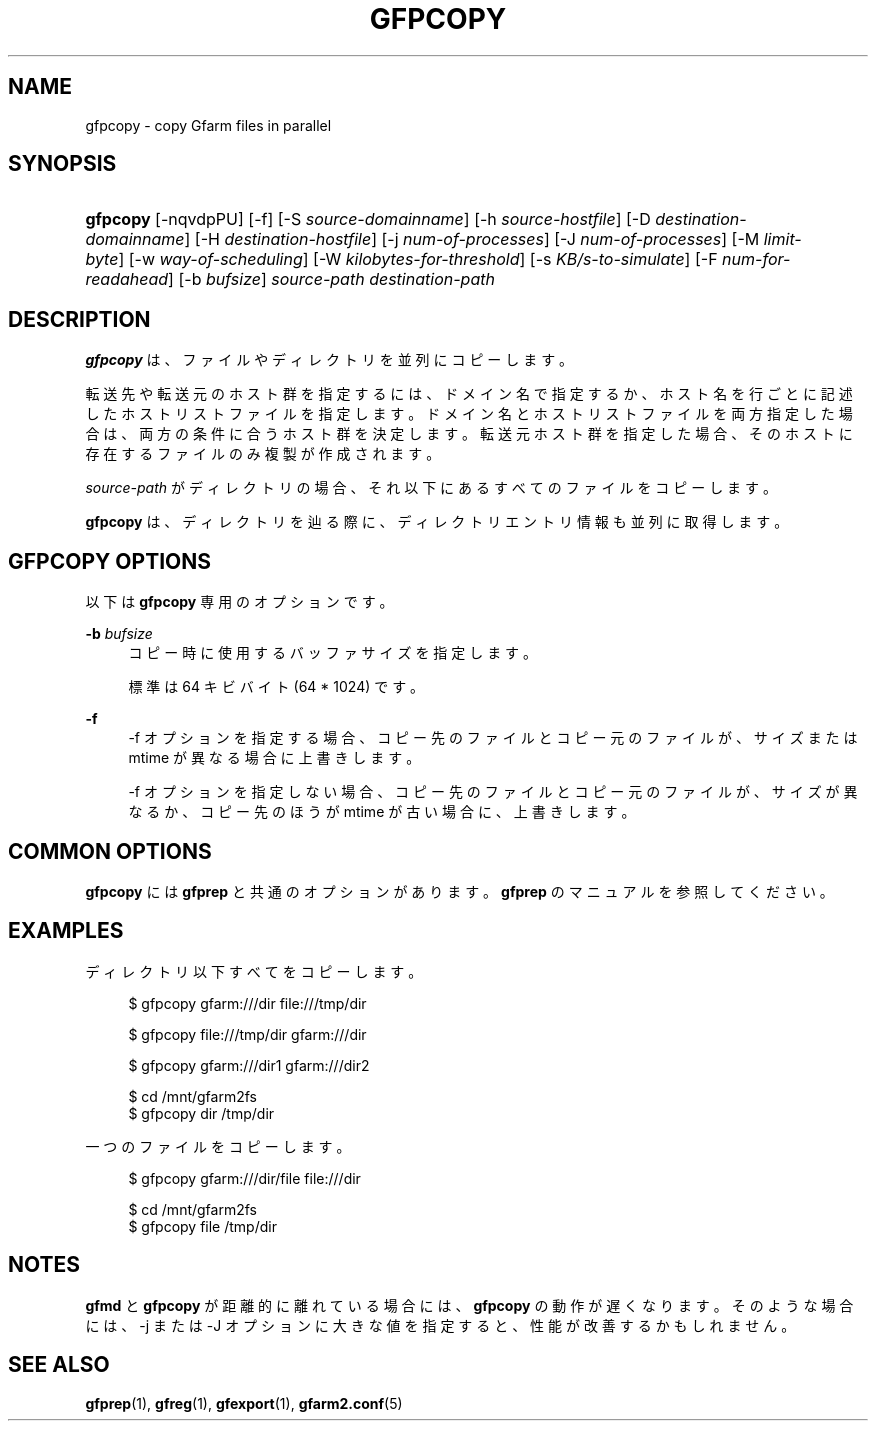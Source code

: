 '\" t
.\"     Title: gfpcopy
.\"    Author: [FIXME: author] [see http://docbook.sf.net/el/author]
.\" Generator: DocBook XSL Stylesheets v1.76.1 <http://docbook.sf.net/>
.\"      Date: 9 Dec 2013
.\"    Manual: Gfarm
.\"    Source: Gfarm
.\"  Language: English
.\"
.TH "GFPCOPY" "1" "9 Dec 2013" "Gfarm" "Gfarm"
.\" -----------------------------------------------------------------
.\" * Define some portability stuff
.\" -----------------------------------------------------------------
.\" ~~~~~~~~~~~~~~~~~~~~~~~~~~~~~~~~~~~~~~~~~~~~~~~~~~~~~~~~~~~~~~~~~
.\" http://bugs.debian.org/507673
.\" http://lists.gnu.org/archive/html/groff/2009-02/msg00013.html
.\" ~~~~~~~~~~~~~~~~~~~~~~~~~~~~~~~~~~~~~~~~~~~~~~~~~~~~~~~~~~~~~~~~~
.ie \n(.g .ds Aq \(aq
.el       .ds Aq '
.\" -----------------------------------------------------------------
.\" * set default formatting
.\" -----------------------------------------------------------------
.\" disable hyphenation
.nh
.\" disable justification (adjust text to left margin only)
.ad l
.\" -----------------------------------------------------------------
.\" * MAIN CONTENT STARTS HERE *
.\" -----------------------------------------------------------------
.SH "NAME"
gfpcopy \- copy Gfarm files in parallel
.SH "SYNOPSIS"
.HP \w'\fBgfpcopy\fR\ 'u
\fBgfpcopy\fR [\-nqvdpPU] [\-f] [\-S\ \fIsource\-domainname\fR] [\-h\ \fIsource\-hostfile\fR] [\-D\ \fIdestination\-domainname\fR] [\-H\ \fIdestination\-hostfile\fR] [\-j\ \fInum\-of\-processes\fR] [\-J\ \fInum\-of\-processes\fR] [\-M\ \fIlimit\-byte\fR] [\-w\ \fIway\-of\-scheduling\fR] [\-W\ \fIkilobytes\-for\-threshold\fR] [\-s\ \fIKB/s\-to\-simulate\fR] [\-F\ \fInum\-for\-readahead\fR] [\-b\ \fIbufsize\fR] \fIsource\-path\fR \fIdestination\-path\fR
.SH "DESCRIPTION"
.PP

\fBgfpcopy\fR
は、ファイルやディレクトリを 並列にコピーします。
.PP
転送先や転送元のホスト群を指定するには、 ドメイン名で指定するか、ホスト名を行ごとに記述したホストリストファイルを指定します。 ドメイン名とホストリストファイルを両方指定した場合は、 両方の条件に合うホスト群を決定します。 転送元ホスト群を指定した場合、そのホストに存在するファイルのみ複製が作成されます。
.PP

\fIsource\-path\fR
がディレクトリの場合、 それ以下にあるすべてのファイルをコピーします。
.PP

\fBgfpcopy\fR
は、ディレクトリを辿る際に、 ディレクトリエントリ情報も並列に取得します。
.SH "GFPCOPY OPTIONS"
.PP
以下は
\fBgfpcopy\fR
専用のオプションです。
.PP
\fB\-b\fR \fIbufsize\fR
.RS 4
コピー時に使用するバッファサイズを指定します。
.sp
標準は 64 キビバイト (64 * 1024) です。
.RE
.PP
\fB\-f\fR
.RS 4
\-f オプションを指定する場合、コピー先のファイルとコピー元のファイルが、 サイズまたは mtime が異なる場合に上書きします。
.sp
\-f オプションを指定しない場合、コピー先のファイルとコピー元のファイルが、 サイズが異なるか、コピー先のほうが mtime が古い場合に、上書きします。
.RE
.SH "COMMON OPTIONS"
.PP

\fBgfpcopy\fR
には
\fBgfprep\fR
と共通のオプションがあります。
\fBgfprep\fR
のマニュアルを参照してください。
.SH "EXAMPLES"
.PP
ディレクトリ以下すべてをコピーします。
.sp
.if n \{\
.RS 4
.\}
.nf
$ gfpcopy gfarm:///dir file:///tmp/dir
.fi
.if n \{\
.RE
.\}
.sp
.if n \{\
.RS 4
.\}
.nf
$ gfpcopy file:///tmp/dir gfarm:///dir
.fi
.if n \{\
.RE
.\}
.sp
.if n \{\
.RS 4
.\}
.nf
$ gfpcopy gfarm:///dir1 gfarm:///dir2
.fi
.if n \{\
.RE
.\}
.sp
.if n \{\
.RS 4
.\}
.nf
$ cd /mnt/gfarm2fs
$ gfpcopy dir /tmp/dir
.fi
.if n \{\
.RE
.\}
.PP
一つのファイルをコピーします。
.sp
.if n \{\
.RS 4
.\}
.nf
$ gfpcopy gfarm:///dir/file file:///dir
.fi
.if n \{\
.RE
.\}
.sp
.if n \{\
.RS 4
.\}
.nf
$ cd /mnt/gfarm2fs
$ gfpcopy file /tmp/dir
.fi
.if n \{\
.RE
.\}
.SH "NOTES"
.PP

\fBgfmd\fR
と
\fBgfpcopy\fR
が距離的に離れている場合には、
\fBgfpcopy\fR
の動作が遅くなります。 そのような場合には、\-j または \-J オプションに大きな値を指定すると、 性能が改善するかもしれません。
.SH "SEE ALSO"
.PP

\fBgfprep\fR(1),
\fBgfreg\fR(1),
\fBgfexport\fR(1),
\fBgfarm2.conf\fR(5)

